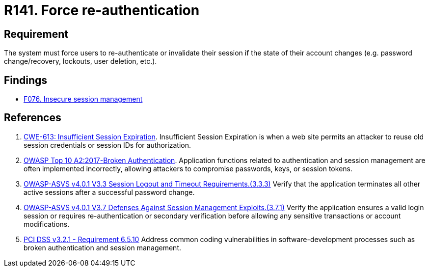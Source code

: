 :slug: products/rules/list/141/
:category: credentials
:description: This requirement establishes the importance of forcing users to re-authenticate after their account changes.
:keywords: Re-authentication, Force, Password, Change, ASVS, CWE, OWASP, PCI DSS, Rules, Ethical Hacking, Pentesting
:rules: yes

= R141. Force re-authentication

== Requirement

The system must force users to re-authenticate or invalidate their session
if the state of their account changes
(e.g. password change/recovery, lockouts, user deletion, etc.).

== Findings

* [inner]#link:/products/rules/findings/076/[F076. Insecure session management]#

== References

. [[r1]] link:https://cwe.mitre.org/data/definitions/613.html[CWE-613: Insufficient Session Expiration].
Insufficient Session Expiration is when a web site permits
an attacker to reuse old session credentials or session IDs for authorization.

. [[r2]] link:https://owasp.org/www-project-top-ten/OWASP_Top_Ten_2017/Top_10-2017_A2-Broken_Authentication[OWASP Top 10 A2:2017-Broken Authentication].
Application functions related to authentication and session management are
often implemented incorrectly,
allowing attackers to compromise passwords, keys, or session tokens.

. [[r3]] link:https://owasp.org/www-project-application-security-verification-standard/[OWASP-ASVS v4.0.1
V3.3 Session Logout and Timeout Requirements.(3.3.3)]
Verify that the application terminates all other active sessions after a
successful password change.

. [[r4]] link:https://owasp.org/www-project-application-security-verification-standard/[OWASP-ASVS v4.0.1
V3.7 Defenses Against Session Management Exploits.(3.7.1)]
Verify the application ensures a valid login session or requires
re-authentication or secondary verification before allowing any sensitive
transactions or account modifications.

. [[r5]] link:https://www.pcisecuritystandards.org/documents/PCI_DSS_v3-2-1.pdf[PCI DSS v3.2.1 - Requirement 6.5.10]
Address common coding vulnerabilities in software-development processes such as
broken authentication and session management.

